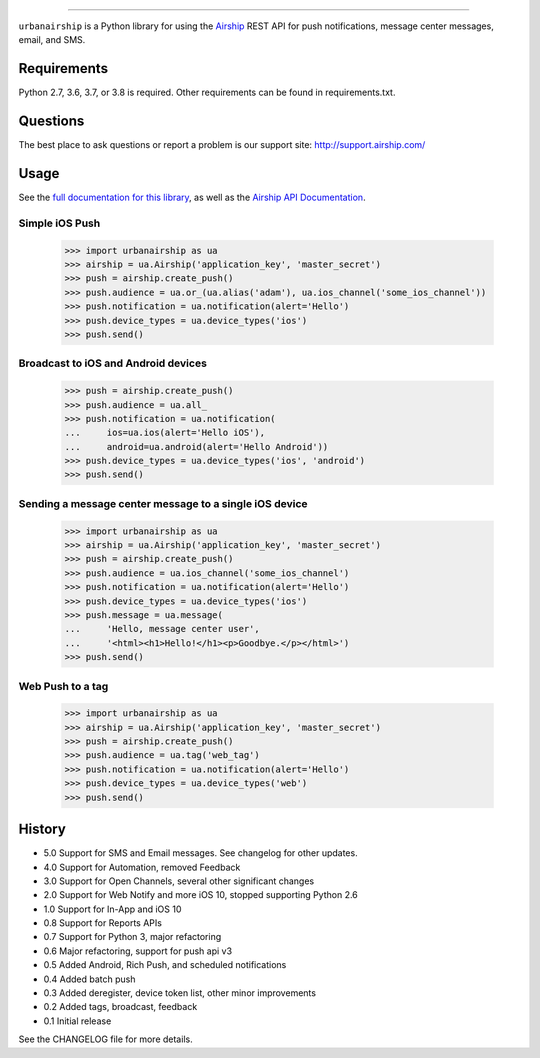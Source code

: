 .. image:: https://github.com/urbanairship/python-library-dev/actions/workflows/ci.yaml/badge.svg
    :target: https://github.com/urbanairship/python-library-dev/
=====

``urbanairship`` is a Python library for using the `Airship
<http://airship.com/>`_ REST API for push notifications, message
center messages, email, and SMS.

Requirements
============

Python 2.7, 3.6, 3.7, or 3.8 is required. Other requirements can be found in requirements.txt.

Questions
=========

The best place to ask questions or report a problem is our support site:
http://support.airship.com/

Usage
=====

See the `full documentation for this library
<https://docs.airship.com/api/libraries/python/>`_, as well as the
`Airship API Documentation
<https://docs.airship.com/api/ua/>`_.

Simple iOS Push
---------------

    >>> import urbanairship as ua
    >>> airship = ua.Airship('application_key', 'master_secret')
    >>> push = airship.create_push()
    >>> push.audience = ua.or_(ua.alias('adam'), ua.ios_channel('some_ios_channel'))
    >>> push.notification = ua.notification(alert='Hello')
    >>> push.device_types = ua.device_types('ios')
    >>> push.send()

Broadcast to iOS and Android devices
------------------------------------
    >>> push = airship.create_push()
    >>> push.audience = ua.all_
    >>> push.notification = ua.notification(
    ...     ios=ua.ios(alert='Hello iOS'),
    ...     android=ua.android(alert='Hello Android'))
    >>> push.device_types = ua.device_types('ios', 'android')
    >>> push.send()

Sending a message center message to a single iOS device
--------------------------------------------------------
    >>> import urbanairship as ua
    >>> airship = ua.Airship('application_key', 'master_secret')
    >>> push = airship.create_push()
    >>> push.audience = ua.ios_channel('some_ios_channel')
    >>> push.notification = ua.notification(alert='Hello')
    >>> push.device_types = ua.device_types('ios')
    >>> push.message = ua.message(
    ...     'Hello, message center user',
    ...     '<html><h1>Hello!</h1><p>Goodbye.</p></html>')
    >>> push.send()

Web Push to a tag
-----------------

    >>> import urbanairship as ua
    >>> airship = ua.Airship('application_key', 'master_secret')
    >>> push = airship.create_push()
    >>> push.audience = ua.tag('web_tag')
    >>> push.notification = ua.notification(alert='Hello')
    >>> push.device_types = ua.device_types('web')
    >>> push.send()

History
=======

* 5.0 Support for SMS and Email messages. See changelog for other updates.
* 4.0 Support for Automation, removed Feedback
* 3.0 Support for Open Channels, several other significant changes
* 2.0 Support for Web Notify and more iOS 10, stopped supporting Python 2.6
* 1.0 Support for In-App and iOS 10
* 0.8 Support for Reports APIs
* 0.7 Support for Python 3, major refactoring
* 0.6 Major refactoring, support for push api v3
* 0.5 Added Android, Rich Push, and scheduled notifications
* 0.4 Added batch push
* 0.3 Added deregister, device token list, other minor improvements
* 0.2 Added tags, broadcast, feedback
* 0.1 Initial release

See the CHANGELOG file for more details.
